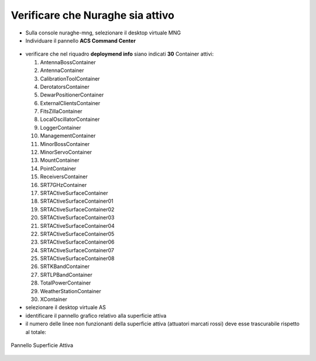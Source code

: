 .. _nuraghe-is-ready:

********************************
Verificare che Nuraghe sia attivo
********************************
.. index:: single: NURAGHE - Controllo se attivo

- Sulla console nuraghe-mng, selezionare il desktop virtuale MNG
- Individuare il pannello **ACS Command Center**
 
.. figure:: images/nuraghe_up05.png
   :alt: nuraghe up
   :align: center

- verificare che nel riquadro **deploymend info**  siano indicati **30** Container attivi:  

  #. AntennaBossContainer
  #. AntennaContainer
  #. CalibrationToolContainer
  #. DerotatorsContainer
  #. DewarPositionerContainer
  #. ExternalClientsContainer
  #. FitsZillaContainer
  #. LocalOscillatorContainer
  #. LoggerContainer
  #. ManagementContainer
  #. MinorBossContainer
  #. MinorServoContainer
  #. MountContainer
  #. PointContainer
  #. ReceiversContainer
  #. SRT7GHzContainer
  #. SRTACtiveSurfaceContainer
  #. SRTACtiveSurfaceContainer01
  #. SRTACtiveSurfaceContainer02
  #. SRTACtiveSurfaceContainer03
  #. SRTACtiveSurfaceContainer04
  #. SRTACtiveSurfaceContainer05
  #. SRTACtiveSurfaceContainer06
  #. SRTACtiveSurfaceContainer07
  #. SRTACtiveSurfaceContainer08
  #. SRTKBandContainer
  #. SRTLPBandContainer
  #. TotalPowerContainer
  #. WeatherStationContainer
  #. XContainer

- selezionare il desktop virtuale AS
- identificare il pannello grafico relativo alla superficie attiva
- il numero delle linee non funzionanti della superficie attiva (attuatori marcati rossi) deve esse trascurabile rispetto al totale:
 
.. figure:: images/nuraghe_as.png
   :alt: nuraghe up
   :align: center

   Pannello Superficie Attiva


